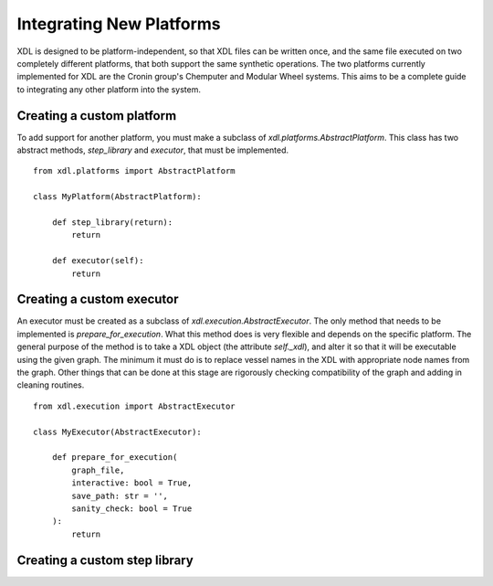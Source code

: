 =========================
Integrating New Platforms
=========================

XDL is designed to be platform-independent, so that XDL files can be written once,
and the same file executed on two completely different platforms, that both support
the same synthetic operations. The two platforms currently implemented for XDL
are the Cronin group's Chemputer and Modular Wheel systems. This aims to be a 
complete guide to integrating any other platform into the system.

Creating a custom platform
*****************************

To add support for another platform, you must make a subclass of `xdl.platforms.AbstractPlatform`. This class 
has two abstract methods, `step_library` and `executor`, that must be implemented.

::

    from xdl.platforms import AbstractPlatform

    class MyPlatform(AbstractPlatform):

        def step_library(return):
            return

        def executor(self):
            return

Creating a custom executor
**************************

An executor must be created as a subclass of `xdl.execution.AbstractExecutor`.
The only method that needs to be implemented is `prepare_for_execution`. What this
method does is very flexible and depends on the specific platform. The general purpose
of the method is to take a XDL object (the attribute `self._xdl`), and alter it
so that it will be executable using the given graph. The minimum
it must do is to replace vessel names in the XDL with appropriate node names from the graph.
Other things that can be done at this stage are rigorously checking compatibility
of the graph and adding in cleaning routines.

::

    from xdl.execution import AbstractExecutor

    class MyExecutor(AbstractExecutor):

        def prepare_for_execution(
            graph_file,
            interactive: bool = True,
            save_path: str = '',
            sanity_check: bool = True
        ):
            return

Creating a custom step library
******************************

